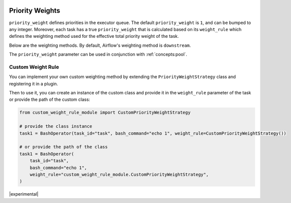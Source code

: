 .. Licensed to the Apache Software Foundation (ASF) under one
    or more contributor license agreements.  See the NOTICE file
    distributed with this work for additional information
    regarding copyright ownership.  The ASF licenses this file
    to you under the Apache License, Version 2.0 (the
    "License"); you may not use this file except in compliance
    with the License.  You may obtain a copy of the License at

 ..   http://www.apache.org/licenses/LICENSE-2.0

 .. Unless required by applicable law or agreed to in writing,
    software distributed under the License is distributed on an
    "AS IS" BASIS, WITHOUT WARRANTIES OR CONDITIONS OF ANY
    KIND, either express or implied.  See the License for the
    specific language governing permissions and limitations
    under the License.

.. _concepts:priority-weight:

Priority Weights
================

``priority_weight`` defines priorities in the executor queue. The default ``priority_weight`` is ``1``, and can be
bumped to any integer. Moreover, each task has a true ``priority_weight`` that is calculated based on its
``weight_rule`` which defines the weighting method used for the effective total priority weight of the task.

Below are the weighting methods. By default, Airflow's weighting method is ``downstream``.


.. grid:: 3

  .. grid-item-card:: ``downstream``
    :shadow: none

    The effective weight of the task is the aggregate sum of all
    downstream descendants. As a result, upstream tasks will have
    higher weight and will be scheduled more aggressively when
    using positive weight values. This is useful when you have
    multiple DAG run instances and desire to have all upstream
    tasks to complete for all runs before each DAG can continue
    processing downstream tasks.

  .. grid-item-card:: ``upstream``
    :shadow: none

    The effective weight is the aggregate sum of all upstream ancestors.
    This is the opposite where downstream tasks have higher weight
    and will be scheduled more aggressively when using positive weight
    values. This is useful when you have multiple DAG run instances
    and prefer to have each DAG complete before starting upstream
    tasks of other DAG runs.

  .. grid-item-card:: ``absolute``
    :shadow: none

    The effective weight is the exact ``priority_weight`` specified
    without additional weighting. You may want to do this when you
    know exactly what priority weight each task should have.
    Additionally, when set to ``absolute``, there is bonus effect of
    significantly speeding up the task creation process as for very
    large DAGs.


The ``priority_weight`` parameter can be used in conjunction with :ref:`concepts:pool`.

Custom Weight Rule
------------------

.. versionadded:: 2.9.0

You can implement your own custom weighting method by extending the ``PriorityWeightStrategy`` class and
registering it in a plugin.

.. exampleinclude:: /../../airflow/example_dags/plugins/decreasing_priority_weight_strategy.py
    :language: python
    :dedent: 0
    :start-after: [START custom_priority_weight_strategy]
    :end-before: [END custom_priority_weight_strategy]


Then to use it, you can create an instance of the custom class and provide it in the ``weight_rule`` parameter
of the task or provide the path of the custom class:

.. code-block:: python

    from custom_weight_rule_module import CustomPriorityWeightStrategy

    # provide the class instance
    task1 = BashOperator(task_id="task", bash_command="echo 1", weight_rule=CustomPriorityWeightStrategy())

    # or provide the path of the class
    task1 = BashOperator(
        task_id="task",
        bash_command="echo 1",
        weight_rule="custom_weight_rule_module.CustomPriorityWeightStrategy",
    )

|experimental|
